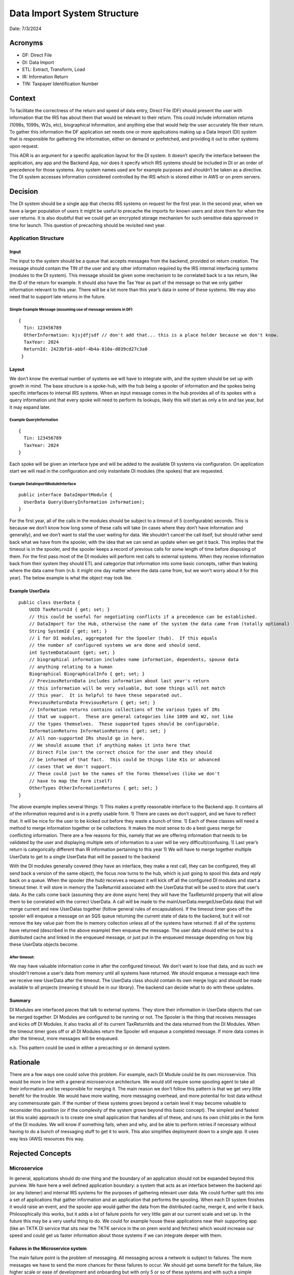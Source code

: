 Data Import System Structure
============================

Date: 7/3/2024

Acronyms
--------

-  DF: Direct File
-  DI: Data Import
-  ETL: Extract, Transform, Load
-  IR: Information Return
-  TIN: Taxpayer Identification Number

Context
-------

To facilitate the correctness of the return and speed of data entry,
Direct File (DF) should present the user with information that the IRS
has about them that would be relevant to their return. This could
include information returns (1098s, 1099s, W2s, etc), biographical
information, and anything else that would help the user accurately file
their return. To gather this information the DF application set needs
one or more applications making up a Data Import (DI) system that is
responsible for gathering the information, either on demand or
prefetched, and providing it out to other systems upon request.

This ADR is an argument for a specific application layout for the DI
system. It doesn’t specify the interface between the application, any
app and the Backend App, nor does it specify which IRS systems should be
included in DI or an order of precedence for those systems. Any system
names used are for example purposes and shouldn’t be taken as a
directive. The DI system accesses information considered controlled by
the IRS which is stored either in AWS or on prem servers.

Decision
--------

The DI system should be a single app that checks IRS systems on request
for the first year. In the second year, when we have a larger population
of users it might be useful to precache the imports for known users and
store them for when the user returns. It is also doubtful that we could
get an encrypted storage mechanism for such sensitive data approved in
time for launch. This question of precaching should be revisited next
year.

Application Structure
~~~~~~~~~~~~~~~~~~~~~

Input
^^^^^

The input to the system should be a queue that accepts messages from the
backend, provided on return creation. The message should contain the TIN
of the user and any other information required by the IRS internal
interfacing systems (modules to the DI system). This message should be
given some mechanism to be correlated back to a tax return, like the ID
of the return for example. It should also have the Tax Year as part of
the message so that we only gather information relevant to this year.
There will be a lot more than this year’s data in some of these systems.
We may also need that to support late returns in the future.

Simple Example Message (assuming use of message versions in DF)
'''''''''''''''''''''''''''''''''''''''''''''''''''''''''''''''

::

   {
     Tin: 123456789
     OtherInformation: kjsjdfjsdf // don't add that... this is a place holder because we don't know.
     TaxYear: 2024
     ReturnId: 2423bf16-abbf-4b4a-810a-d039cd27c3a0
    }

Layout
^^^^^^

We don’t know the eventual number of systems we will have to integrate
with, and the system should be set up with growth in mind. The base
structure is a spoke-hub, with the hub being a spooler of information
and the spokes being specific interfaces to internal IRS systems. When
an input message comes in the hub provides all of its spokes with a
query information unit that every spoke will need to perform its
lookups, likely this will start as only a tin and tax year, but it may
expand later.

Example QueryInformation
''''''''''''''''''''''''

::

   {
     Tin: 123456789
     TaxYear: 2024
   }

Each spoke will be given an interface type and will be added to the
available DI systems via configuration. On application start we will
read in the configuration and only instantiate DI modules (the spokes)
that are requested.

Example DataImportModuleInterface
'''''''''''''''''''''''''''''''''

::

   public interface DataImportModule {
     UserData Query(QueryInformation information);
   }

For the first year, all of the calls in the modules should be subject to
a timeout of 5 (configurable) seconds. This is because we don’t know how
long some of these calls will take (in cases where they don’t have
information and generally), and we don’t want to stall the user waiting
for data. We shouldn’t cancel the call itself, but should rather send
back what we have from the spooler, with the idea that we can send an
update when we get it back. This implies that the timeout is in the
spooler, and the spooler keeps a record of previous calls for some
length of time before disposing of them. For the first pass most of the
DI modules will perform rest calls to external systems. When they
receive information back from their system they should ETL and
categorize that information into some basic concepts, rather than
leaking where the data came from (n.b. it might one day matter where the
data came from, but we won’t worry about it for this year). The below
example is what the object may look like.

Example UserData
^^^^^^^^^^^^^^^^

::

   public class UserData {
       UUID TaxReturnId { get; set; }
       // this could be useful for negotiating conflicts if a precedence can be established.
       // DataImport for the Hub, otherwise the name of the system the data came from (totally optional)
       String SystemId { get; set; }
       // 1 for DI modules, aggregated for the Spooler (hub).  If this equals
       // the number of configured systems we are done and should send.
       int SystemDataCount {get; set; }
       // biographical information includes name information, dependents, spouse data 
       // anything relating to a human
       Biographical BiographicalInfo { get; set; }
       // PreviousReturnData includes information about last year's return
       // this information will be very valuable, but some things will not match
       // this year.  It is helpful to have these separated out.
       PreviousReturnData PreviousReturn { get; set; }
       // Information returns contains collections of the various types of IRs
       // that we support.  These are general categories like 1099 and W2, not like
       // the types themselves.  These supported types should be configurable.
       InformationReturns InformationReturns { get; set; }
       // All non-supported IRs should go in here.
       // We should assume that if anything makes it into here that 
       // Direct File isn't the correct choice for the user and they should
       // be informed of that fact.  This could be things like K1s or advanced
       // cases that we don't support.
       // These could just be the names of the forms themselves (like we don't
       // have to map the form itself)
       OtherTypes OtherInformationReturns { get; set; }
   }

The above example implies several things: 1) This makes a pretty
reasonable interface to the Backend app. It contains all of the
information required and is in a pretty usable form. 1) There are cases
we don’t support, and we have to reflect that. It will be nice for the
user to be kicked out before they waste a bunch of time. 1) Each of
these classes will need a method to merge information together or be
collections. It makes the most sense to do a best guess merge for
conflicting information. There are a few reasons for this, namely that
we are offering information that needs to be validated by the user and
displaying multiple sets of information to a user will be very
difficult/confusing. 1) Last year’s return is categorically different
than IR information pertaining to this year 1) We will have to merge
together multiple UserData to get to a single UserData that will be
passed to the backend

With the DI modules generally covered (they have an interface, they make
a rest call, they can be configured, they all send back a version of the
same object), the focus now turns to the hub, which is just going to
spool this data and reply back on a queue. When the spooler (the hub)
receives a request it will kick off all the configured DI modules and
start a timeout timer. It will store in memory the TaxReturnId
associated with the UserData that will be used to store that user’s
data. As the calls come back (assuming they are done async here) they
will have the TaxReturnId property that will allow them to be correlated
with the correct UserData. A call will be made to the
mainUserData.merge(UserData data) that will merge current and new
UserDatas together (follow general rules of encapsulation). If the
timeout timer goes off the spooler will enqueue a message on an SQS
queue returning the current state of data to the backend, but it will
not remove the key value pair from the in memory collection unless all
of the systems have returned. If all of the systems have returned
(described in the above example) then enqueue the message. The user data
should either be put to a distributed cache and linked in the enqueued
message, or just put in the enqueued message depending on how big these
UserData objects become.

After timeout:
''''''''''''''

We may have valuable information come in after the configured timeout.
We don’t want to lose that data, and as such we shouldn’t remove a
user’s data from memory until all systems have returned. We should
enqueue a message each time we receive new UserData after the timeout.
The UserData class should contain its own merge logic and should be made
available to all projects (meaning it should be in our library). The
backend can decide what to do with these updates.

Summary
^^^^^^^

DI Modules are interfaced pieces that talk to external systems. They
store their information in UserData objects that can be merged together.
DI Modules are configured to be running or not. The Spooler is the thing
that receives messages and kicks off DI Modules. It also tracks all of
its current TaxReturnIds and the data returned from the DI Modules. When
the timeout timer goes off or all DI Modules return the Spooler will
enqueue a completed message. If more data comes in after the timeout,
more messages will be enqueued.

n.b. This pattern could be used in either a precaching or on demand
system.

Rationale
---------

There are a few ways one could solve this problem. For example, each DI
Module could be its own microservice. This would be more in line with a
general microservice architecture. We would still require some spooling
agent to take all their information and be responsible for merging it.
The main reason we don’t follow this pattern is that we get very little
benefit for the trouble. We would have more waiting, more messaging
overhead, and more potential for lost data without any commensurate
gain. If the number of these systems grows beyond a certain level it may
become valuable to reconsider this position (or if the complexity of the
system grows beyond this basic concept). The simplest and fastest (at
this scale) approach is to create one small application that handles all
of these, and runs its own child jobs in the form of the DI modules. We
will know if something fails, when and why, and be able to perform
retries if necessary without having to do a bunch of messaging stuff to
get it to work. This also simplifies deployment down to a single app. It
uses way less (AWS) resources this way.

Rejected Concepts
-----------------

Microservice
~~~~~~~~~~~~

In general, applications should do one thing and the boundary of an
application should not be expanded beyond this purview. We have here a
well defined application boundary: a system that acts as an interface
between the backend api (or any listener) and internal IRS systems for
the purposes of gathering relevant user data. We could further split
this into a set of applications that gather information and an
application that performs the spooling. When each DI system finishes it
would raise an event, and the spooler app would gather the data from the
distributed cache, merge it, and write it back. Philosophically this
works, but it adds a lot of failure points for very little gain at our
current scale and set up. In the future this may be a very useful thing
to do. We could for example house these applications near their
supporting app (like an TKTK DI service that sits near the TKTK service
in the on prem world and fetches) which would increase our speed and
could get us faster information about those systems if we can integrate
deeper with them.

Failures in the Microservice system
^^^^^^^^^^^^^^^^^^^^^^^^^^^^^^^^^^^

The main failure point is the problem of messaging. All messaging across
a network is subject to failures. The more messages we have to send the
more chances for these failures to occur. We should get some benefit for
the failure, like higher scale or ease of development and onboarding but
with only 5 or so of these systems and with such a simple pattern we
aren’t going to gain anything. Our throughput will not likely come from
our own applications but rather the applications we rely on.

We are also relying on our distributed cache to stay up throughout the
operation. We can handle the timeout on the requesting (backend api)
app, and we can continue to count how many returns we have. What would
happen if our distributed cache failed though? How would we know what we
lost, if we lost anything? No individual pod would (or could really
without introducing a P2P communication mesh, rumor/whispers protocol,
or something really out of pocket with the queues) be managing the job
in the microservice system and so if there were failures they would be
harder to track and propagate. We don’t yet know all of the failure
cases, so it will be good to have these operations tightly managed by
the spooler in the first year.

Backend API does it
~~~~~~~~~~~~~~~~~~~

The backend API is already responsible for a lot. This is also an
asynchronous process that may take a bit of time. The complexity of the
backend API is already hard enough to track, we should avoid adding
discrete systems to it if for no other reason than so we can continue to
reason about it. It is 2 less potential failure points than the above
suggestion, but it comes with a substantial reduction in backend api
complexity, memory use, and the ability to eventually turn this into a
precaching system if we desire (which would be awkward if we were
standing up backend api apps for that).

Linear Flow/Non-Spoke-Hub System
~~~~~~~~~~~~~~~~~~~~~~~~~~~~~~~~

This system has about 5 very similar operations that easily slot into a
spoke-hub system. Why fight against the obvious pattern? If this was
done linearly it might be supportable for the first year, but it would
be messy. It would also be much slower as each operation would have to
be done in sequence. That would give you an automatic precedence order,
which is a nice feature. This system design would not allow for growth
in the future, good code reuse, or general supportability

Assumptions
-----------

-  Messaging systems occasionally lose messages: this is true, and it is
   underpinning at least some of the claims above.
-  Having the per tax return system checks centrally managed is desired:
   My belief here is that we don’t know all of the error cases and it
   will be easier for us to see them in a single application and create
   tests that exercise these failure conditions. There is a world in
   which that isn’t necessary, but I think it has some solid side
   effects.
-  Standing up more pods is annoying and not worth it: we have already
   updated our CDRP and docs with a single service doing this. We
   probably could update them but I don’t see the benefit yet. I would
   like to hear a solid reason why breaking this into multiple
   applications is worthwhile.
-  Merging is a wise idea: there is a world in which we just want to
   dump everything we know rather than doing a best guess merge. My view
   is that inundating the backend (and maybe the client/user) with this
   information isn’t a useful thing to do. We want the user to check
   this information anyways. We aren’t making any promises about the
   correctness!
-  The bottleneck we will face is the other systems and not our system:
   If the other system is the bottle neck then it doesn’t make sense to
   stand up a bunch of end point hitting services that just return data
   from that service. If that isn’t true, if we are the problem, then it
   makes sense to have as many services to hit that end point as we can
   make use of. It could be as many as (made up number ahead) 50:1 DI
   services to spoolers in that case. It is reasonable to assume that
   the other systems will be the problem in this flow because where
   would our bottleneck come from? We will stand as many of our services
   up as needed but the ratio of end point hitters to spoolers will
   always remain constant (1:1 per type of DI service and spooler).

Constraints
-----------

-  This is for our current scale and complexity. These trade-offs are
   different at higher scales.
-  This is for an assumed <20 system integrations

Status
------

Pending

Consequences
------------

-  We may hit a point where, like let’s say 25 services where this
   pattern becomes cumbersome. It doesn’t make sense to have so many
   calls on one system. The number of integrated systems decreases the
   total available load per system by some percentage. At some level we
   will want to split out the DI modules into microservices, but we
   shouldn’t do that until it makes sense.
